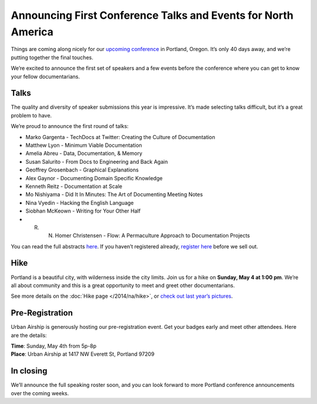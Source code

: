 Announcing First Conference Talks and Events for North America
==============================================================

Things are coming along nicely for our `upcoming conference`_ in Portland, Oregon. 
It’s only 40 days away, and we’re putting together the final touches.
 
We’re excited to announce the first set of speakers and a few events before the conference where you can get to know your fellow documentarians.

Talks
-----

The quality and diversity of speaker submissions this year is impressive. 
It’s made selecting talks difficult, 
but it’s a great problem to have.

We’re proud to announce the first round of talks:

* Marko Gargenta - TechDocs at Twitter: Creating the Culture of Documentation
* Matthew Lyon - Minimum Viable Documentation
* Amelia Abreu - Data, Documentation, & Memory
* Susan Salurito - From Docs to Engineering and Back Again
* Geoffrey Grosenbach - Graphical Explanations
* Alex Gaynor - Documenting Domain Specific Knowledge
* Kenneth Reitz - Documentation at Scale
* Mo Nishiyama - Did It In Minutes: The Art of Documenting Meeting Notes
* Nina Vyedin - Hacking the English Language
* Siobhan McKeown - Writing for Your Other Half
* R. N. Homer Christensen - Flow: A Permaculture Approach to Documentation Projects

You can read the full abstracts `here`_. 
If you haven’t registered already, 
`register here`_ before we sell out.

Hike
----

Portland is a beautiful city, with wilderness inside the city limits. 
Join us for a hike on **Sunday, May 4 at 1:00 pm**.
We’re all about community and this is a great opportunity to meet and greet other documentarians.

See more details on the :doc:`Hike page </2014/na/hike>`, or `check out last year’s pictures`_.

Pre-Registration
----------------

Urban Airship is generously hosting our pre-registration event. 
Get your badges early and meet other attendees. Here are the details:

| **Time**: Sunday, May 4th from 5p-8p
| **Place**: Urban Airship at 1417 NW Everett St, Portland 97209

In closing
----------

We’ll announce the full speaking roster soon, and you can look forward to more Portland conference announcements over the coming weeks.

.. _upcoming conference: http://conf.writethedocs.org/na/2014/
.. _here: http://docs.writethedocs.org/2014/na/talks/
.. _register here: http://natickets.writethedocs.org/
.. _check out last year’s pictures: http://www.flickr.com/photos/readthedocs/sets/72157633222481991
